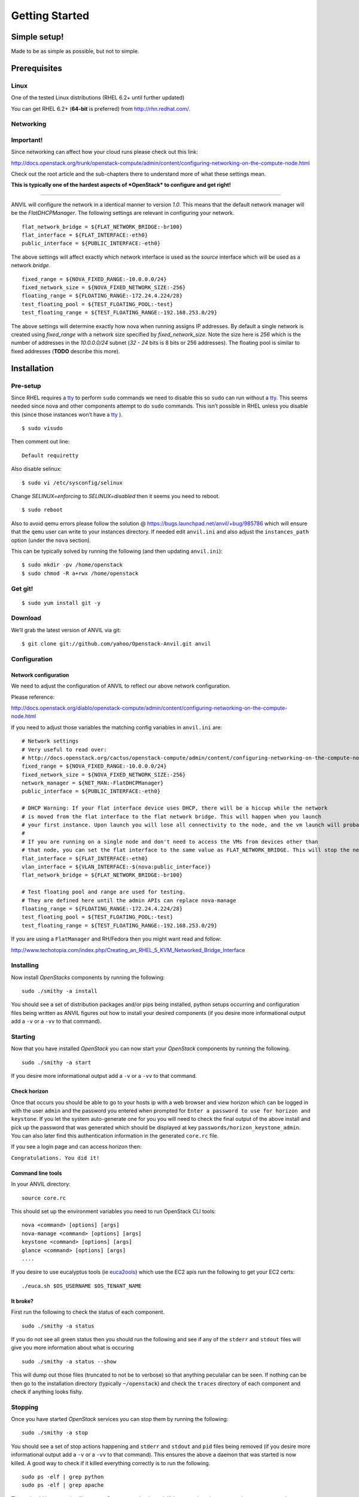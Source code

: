 .. _getting-started:

===============
Getting Started
===============


Simple setup!
=============

Made to be as simple as possible, but not to simple.

Prerequisites
=============

Linux
-----

One of the tested Linux distributions (RHEL 6.2+ until further updated)

You can get RHEL 6.2+ (**64-bit** is preferred) from http://rhn.redhat.com/.

Networking
----------

**Important!**
--------------

Since networking can affect how your cloud runs please check out this
link:

http://docs.openstack.org/trunk/openstack-compute/admin/content/configuring-networking-on-the-compute-node.html

Check out the root article and the sub-chapters there to understand more
of what these settings mean.

**This is typically one of the hardest aspects of *OpenStack* to
configure and get right!**

--------------

ANVIL will configure the network in a identical manner to version
*1.0*. This means that the default network manager will be the
*FlatDHCPManager*. The following settings are relevant in configuring
your network.

::

     flat_network_bridge = ${FLAT_NETWORK_BRIDGE:-br100}
     flat_interface = ${FLAT_INTERFACE:-eth0}
     public_interface = ${PUBLIC_INTERFACE:-eth0}

The above settings will affect exactly which network interface is used
as the *source* interface which will be used as a network *bridge*.

::

    fixed_range = ${NOVA_FIXED_RANGE:-10.0.0.0/24}
    fixed_network_size = ${NOVA_FIXED_NETWORK_SIZE:-256} 
    floating_range = ${FLOATING_RANGE:-172.24.4.224/28}
    test_floating_pool = ${TEST_FLOATING_POOL:-test}
    test_floating_range = ${TEST_FLOATING_RANGE:-192.168.253.0/29}

The above settings will determine exactly how nova when running assigns
IP addresses. By default a single network is created using
*fixed\_range* with a network size specified by *fixed\_network\_size*.
Note the size here is *256* which is the number of addresses in the
*10.0.0.0/24* subnet (*32 - 24* bits is 8 bits or 256 addresses). The
floating pool is similar to fixed addresses (**TODO** describe this
more).

Installation
============

Pre-setup
---------

Since RHEL requires a `tty`_ to perform ``sudo`` commands we need
to disable this so ``sudo`` can run without a `tty`_. This seems needed
since nova and other components attempt to do ``sudo`` commands. This
isn’t possible in RHEL unless you disable this (since those
instances won’t have a `tty`_ ).

::

    $ sudo visudo 

Then comment out line:

::

    Default requiretty

Also disable selinux:

::

     $ sudo vi /etc/sysconfig/selinux

Change *SELINUX=enforcing* to *SELINUX=disabled* then it seems you need
to reboot.

::

     $ sudo reboot

Also to avoid qemu errors please follow the solution @ https://bugs.launchpad.net/anvil/+bug/985786
which will ensure that the ``qemu`` user can write to your instances directory. If needed edit ``anvil.ini``
and also adjust the ``instances_path`` option (under the ``nova`` section).

This can be typically solved by running the following (and then updating ``anvil.ini``):

::

    $ sudo mkdir -pv /home/openstack
    $ sudo chmod -R a+rwx /home/openstack



Get git!
--------

::

    $ sudo yum install git -y


Download
--------

We’ll grab the latest version of ANVIL via git:

::

    $ git clone git://github.com/yahoo/Openstack-Anvil.git anvil

Configuration
-------------


Network configuration
~~~~~~~~~~~~~~~~~~~~~

We need to adjust the configuration of ANVIL to reflect our above network configuration.

Please reference:

http://docs.openstack.org/diablo/openstack-compute/admin/content/configuring-networking-on-the-compute-node.html

If you need to adjust those variables the matching config variables in ``anvil.ini`` are:

::

    # Network settings
    # Very useful to read over:
    # http://docs.openstack.org/cactus/openstack-compute/admin/content/configuring-networking-on-the-compute-node.html
    fixed_range = ${NOVA_FIXED_RANGE:-10.0.0.0/24}
    fixed_network_size = ${NOVA_FIXED_NETWORK_SIZE:-256}
    network_manager = ${NET_MAN:-FlatDHCPManager}
    public_interface = ${PUBLIC_INTERFACE:-eth0}

    # DHCP Warning: If your flat interface device uses DHCP, there will be a hiccup while the network 
    # is moved from the flat interface to the flat network bridge. This will happen when you launch 
    # your first instance. Upon launch you will lose all connectivity to the node, and the vm launch will probably fail.
    #
    # If you are running on a single node and don't need to access the VMs from devices other than 
    # that node, you can set the flat interface to the same value as FLAT_NETWORK_BRIDGE. This will stop the network hiccup from occurring.
    flat_interface = ${FLAT_INTERFACE:-eth0}
    vlan_interface = ${VLAN_INTERFACE:-$(nova:public_interface)}
    flat_network_bridge = ${FLAT_NETWORK_BRIDGE:-br100}

    # Test floating pool and range are used for testing. 
    # They are defined here until the admin APIs can replace nova-manage
    floating_range = ${FLOATING_RANGE:-172.24.4.224/28}
    test_floating_pool = ${TEST_FLOATING_POOL:-test}
    test_floating_range = ${TEST_FLOATING_RANGE:-192.168.253.0/29}


If you are using a ``FlatManager`` and RH/Fedora then you might want read and follow:

http://www.techotopia.com/index.php/Creating_an_RHEL_5_KVM_Networked_Bridge_Interface
    
Installing
----------

Now install *OpenStacks* components by running the following:

::

    sudo ./smithy -a install

You should see a set of distribution packages and/or pips being
installed, python setups occurring and configuration files being written
as ANVIL figures out how to install your desired components (if you
desire more informational output add a ``-v`` or a ``-vv`` to that
command).

Starting
--------

Now that you have installed *OpenStack* you can now start your
*OpenStack* components by running the following.

::

    sudo ./smithy -a start

If you desire more informational output add a ``-v`` or a ``-vv`` to
that command.

Check horizon
~~~~~~~~~~~~~

Once that occurs you should be able to go to your hosts ip with a web
browser and view horizon which can be logged in with the user ``admin``
and the password you entered when prompted for
``Enter a password to use for horizon and keystone``. If you let the
system auto-generate one for you you will need to check the final output
of the above install and pick up the password that was generated which
should be displayed at key ``passwords/horizon_keystone_admin``. You can
also later find this authentication information in the generated
``core.rc`` file.

If you see a login page and can access horizon then:

``Congratulations. You did it!``

Command line tools
~~~~~~~~~~~~~~~~~~

In your ANVIL directory:

::

    source core.rc

This should set up the environment variables you need to run OpenStack
CLI tools:

::

    nova <command> [options] [args]
    nova-manage <command> [options] [args]
    keystone <command> [options] [args]
    glance <command> [options] [args]
    ....

If you desire to use eucalyptus tools (ie `euca2ools`_) which use the
EC2 apis run the following to get your EC2 certs:

::

    ./euca.sh $OS_USERNAME $OS_TENANT_NAME

It broke?
~~~~~~~~~

First run the following to check the status of each component.

::

    sudo ./smithy -a status

If you do not see all green status then you should run the following and see
if any of the ``stderr`` and ``stdout`` files will give you more information
about what is occuring

::

    sudo ./smithy -a status --show
    
This will dump out those files (truncated to not be to verbose) so that anything
peculaliar can be seen. If nothing can be then go to the installation directory (typically ``~/openstack``)
and check the ``traces`` directory of each component and check if anything looks fishy.

Stopping
--------

Once you have started *OpenStack* services you can stop them by running
the following:

::

    sudo ./smithy -a stop

You should see a set of stop actions happening and ``stderr`` and
``stdout`` and ``pid`` files being removed (if you desire more
informational output add a ``-v`` or a ``-vv`` to that command). This
ensures the above a daemon that was started is now killed. A good way to
check if it killed everything correctly is to run the following.

::

    sudo ps -elf | grep python
    sudo ps -elf | grep apache

There should be no entries like ``nova``, ``glance``, ``apache``,
``httpd``. If there are then the stop may have not occurred correctly.
If this is the case run again with a ``-v`` or a ``-vv`` or check the
``stderr``, ``stdout``, ``pid`` files for any useful information on what
is happening.

Uninstalling
------------

Once you have stopped (if you have started it) *OpenStack* services you
can uninstall them by running the following:

::

    sudo ./smithy -a uninstall

You should see a set of packages, configuration and directories, being
removed (if you desire more informational output add a ``-v`` or a
``-vv`` to that command). On completion the directory specified at
~/openstack be empty.

Issues
======

Please report issues/bugs to https://launchpad.net/anvil. Much appreciated!

.. _euca2ools: http://open.eucalyptus.com/wiki/Euca2oolsGuide
.. _PID: http://en.wikipedia.org/wiki/Process_identifier
.. _tty: http://linux.die.net/man/4/tty
.. _apache: https://httpd.apache.org/
